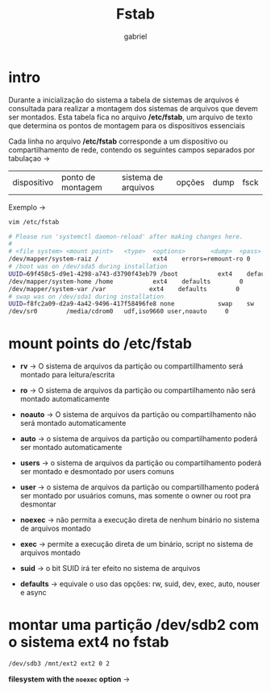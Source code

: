 #+title: Fstab
#+author: gabriel
#+description: 104.3

* intro
Durante a inicialização do sistema a tabela de sistemas de arquivos é consultada para realizar a montagem dos sistemas de arquivos que devem ser montados. Esta tabela fica no arquivo */etc/fstab*, um arquivo de texto que determina os pontos de montagem para os dispositivos essenciais

Cada linha no arquivo */etc/fstab* corresponde a um dispositivo ou compartilhamento de rede, contendo os seguintes campos separados por tabulaçao ->

| dispositivo | ponto de montagem | sistema de arquivos | opções | dump | fsck

Exemplo ->
#+begin_src sh
vim /etc/fstab

# Please run 'systemctl daemon-reload' after making changes here.
#
# <file system> <mount point>   <type>  <options>       <dump>  <pass>
/dev/mapper/system-raiz /               ext4    errors=remount-ro 0       1
# /boot was on /dev/sda5 during installation
UUID=69f458c5-d9e1-4298-a743-d3790f43eb79 /boot           ext4    defaults        0       2
/dev/mapper/system-home /home           ext4    defaults        0       2
/dev/mapper/system-var /var            ext4    defaults        0       2
# swap was on /dev/sda1 during installation
UUID=f8fc2a09-d2a9-4a42-9496-417f58496fe8 none            swap    sw              0       0
/dev/sr0        /media/cdrom0   udf,iso9660 user,noauto     0
#+end_src


* mount points do /etc/fstab

 * *rv* -> O sistema de arquivos da partição ou compartillhamento será montado para leitura/escrita

 * *ro* -> O sistema de arquivos da partição ou compartilhamento não será montado automaticamente

 * *noauto* -> O sistema de arquivos da partição ou compartilhamento não será montado automaticamente

 * *auto* -> o sistema de arquivos da partição ou compartilhamento poderá ser montado automaticamente

 * *users* -> o sistema de arquivos da partição ou compartilhamento poderá ser montado e desmontado por users comuns

 * *user* -> o sistema de arquivos da partição ou compartillhamento poderá ser montado por usuários comuns, mas somente o owner ou root pra desmontar

 * *noexec* -> não permita a execução direta de nenhum binário no sistema de arquivos montado

 * *exec* -> permite a execução direta de um binário, script no sistema de arquivos montado

 *  *suid* -> o bit SUID irá ter efeito no sistema de arquivos

 * *defaults* -> equivale o uso das opções: rw, suid, dev, exec, auto, nouser e async

* montar uma partição /dev/sdb2 com o sistema ext4 no fstab

#+begin_src sh
/dev/sdb3 /mnt/ext2 ext2 0 2
#+end_src

*filesystem with the ~noexec~ option* ->
#+begin_src sh


#+end_src

